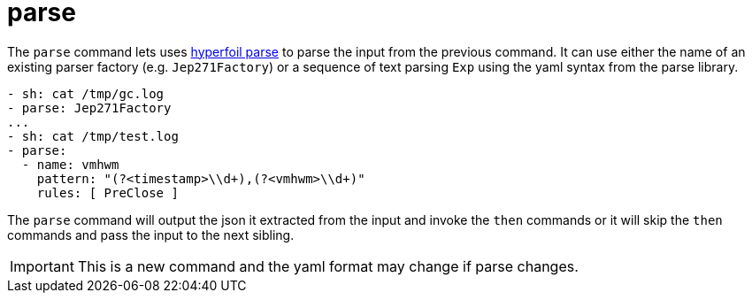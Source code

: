 = parse

The `parse` command lets uses https://github.com/Hyperfoil/parse[hyperfoil parse]
to parse the input from the previous command. It can use either the name of an existing
parser factory (e.g. `Jep271Factory`) or a sequence of text parsing `Exp` using the
yaml syntax from the parse library.

[source,yaml]
----
- sh: cat /tmp/gc.log
- parse: Jep271Factory
...
- sh: cat /tmp/test.log
- parse:
  - name: vmhwm
    pattern: "(?<timestamp>\\d+),(?<vmhwm>\\d+)"
    rules: [ PreClose ]
----

The `parse` command will output the json it extracted from the input and invoke the `then`
commands or it will skip the `then` commands and pass the input to the next sibling.

IMPORTANT: This is a new command and the yaml format may change if parse changes.